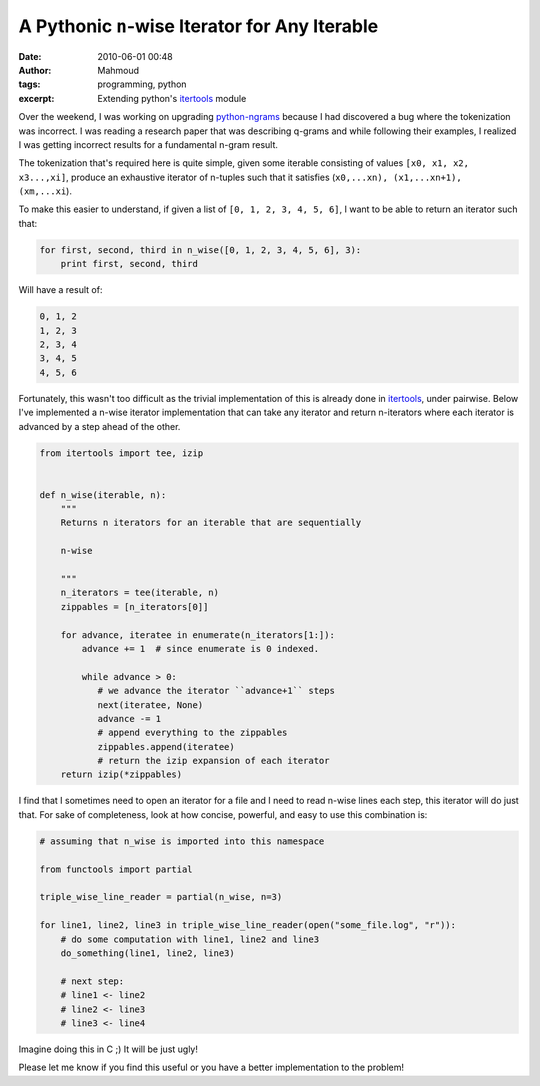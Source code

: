 A Pythonic ``n``-wise Iterator for Any Iterable
###############################################
:date: 2010-06-01 00:48
:author: Mahmoud
:tags: programming, python
:excerpt: Extending python's `itertools`_ module

Over the weekend, I was working on upgrading `python-ngrams`_ because I
had discovered a bug where the tokenization was incorrect. I was reading
a research paper that was describing q-grams and while following their
examples, I realized I was getting incorrect results for a fundamental
n-gram result.

The tokenization that's required here is quite simple, given some
iterable consisting of values ``[x0, x1, x2, x3...,xi]``, produce an
exhaustive iterator of n-tuples such that it satisfies
(``x0,...xn), (x1,...xn+1), (xm,...xi``).

To make this easier to understand, if given a list of
``[0, 1, 2, 3, 4, 5, 6]``, I want to be able to return an iterator such
that:

.. code-block:: python

  for first, second, third in n_wise([0, 1, 2, 3, 4, 5, 6], 3):
      print first, second, third

Will have a result of:

.. code::

  0, 1, 2
  1, 2, 3
  2, 3, 4
  3, 4, 5
  4, 5, 6

Fortunately, this wasn't too difficult as the trivial implementation of
this is already done in `itertools`_, under pairwise. Below I've
implemented a n-wise iterator implementation that can take any iterator
and return n-iterators where each iterator is advanced by a step ahead
of the other.

.. code-block:: python

  from itertools import tee, izip


  def n_wise(iterable, n):
      """
      Returns n iterators for an iterable that are sequentially

      n-wise

      """
      n_iterators = tee(iterable, n)
      zippables = [n_iterators[0]]

      for advance, iteratee in enumerate(n_iterators[1:]):
          advance += 1  # since enumerate is 0 indexed.

          while advance > 0:
             # we advance the iterator ``advance+1`` steps
             next(iteratee, None)
             advance -= 1
             # append everything to the zippables
             zippables.append(iteratee)
             # return the izip expansion of each iterator
      return izip(*zippables)


I find that I sometimes need to open an iterator for a file and I need
to read n-wise lines each step, this iterator will do just that. For
sake of completeness, look at how concise, powerful, and easy to use
this combination is:

.. code-block:: python

  # assuming that n_wise is imported into this namespace

  from functools import partial

  triple_wise_line_reader = partial(n_wise, n=3)

  for line1, line2, line3 in triple_wise_line_reader(open("some_file.log", "r")):
      # do some computation with line1, line2 and line3
      do_something(line1, line2, line3)

      # next step:
      # line1 <- line2
      # line2 <- line3
      # line3 <- line4


Imagine doing this in C ;) It will be just ugly!

Please let me know if you find this useful or you have a better
implementation to the problem!

.. _python-ngrams: http://github.com/mahmoudimus/python-ngrams
.. _itertools: http://docs.python.org/library/itertools.html